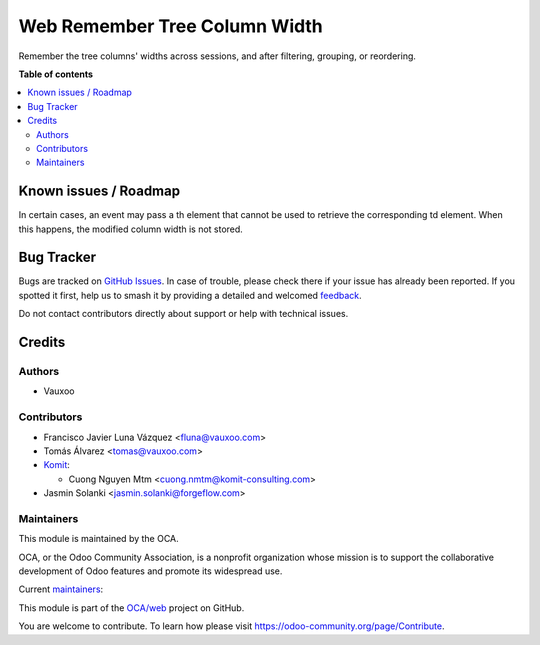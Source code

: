 ==============================
Web Remember Tree Column Width
==============================

.. 
   !!!!!!!!!!!!!!!!!!!!!!!!!!!!!!!!!!!!!!!!!!!!!!!!!!!!
   !! This file is generated by oca-gen-addon-readme !!
   !! changes will be overwritten.                   !!
   !!!!!!!!!!!!!!!!!!!!!!!!!!!!!!!!!!!!!!!!!!!!!!!!!!!!
   !! source digest: sha256:08432830fe5a79038b0bf9626affa24d2b0c471f370b31a87c16549fac8f06f1
   !!!!!!!!!!!!!!!!!!!!!!!!!!!!!!!!!!!!!!!!!!!!!!!!!!!!

.. |badge1| image:: https://img.shields.io/badge/maturity-Beta-yellow.png
    :target: https://odoo-community.org/page/development-status
    :alt: Beta
.. |badge2| image:: https://img.shields.io/badge/licence-LGPL--3-blue.png
    :target: http://www.gnu.org/licenses/lgpl-3.0-standalone.html
    :alt: License: LGPL-3
.. |badge3| image:: https://img.shields.io/badge/github-OCA%2Fweb-lightgray.png?logo=github
    :target: https://github.com/OCA/web/tree/18.0/web_remember_tree_column_width
    :alt: OCA/web
.. |badge4| image:: https://img.shields.io/badge/weblate-Translate%20me-F47D42.png
    :target: https://translation.odoo-community.org/projects/web-18-0/web-18-0-web_remember_tree_column_width
    :alt: Translate me on Weblate
.. |badge5| image:: https://img.shields.io/badge/runboat-Try%20me-875A7B.png
    :target: https://runboat.odoo-community.org/builds?repo=OCA/web&target_branch=18.0
    :alt: Try me on Runboat

|badge1| |badge2| |badge3| |badge4| |badge5|

Remember the tree columns' widths across sessions, and after filtering,
grouping, or reordering.

**Table of contents**

.. contents::
   :local:

Known issues / Roadmap
======================

In certain cases, an event may pass a th element that cannot be used to
retrieve the corresponding td element. When this happens, the modified
column width is not stored.

Bug Tracker
===========

Bugs are tracked on `GitHub Issues <https://github.com/OCA/web/issues>`_.
In case of trouble, please check there if your issue has already been reported.
If you spotted it first, help us to smash it by providing a detailed and welcomed
`feedback <https://github.com/OCA/web/issues/new?body=module:%20web_remember_tree_column_width%0Aversion:%2018.0%0A%0A**Steps%20to%20reproduce**%0A-%20...%0A%0A**Current%20behavior**%0A%0A**Expected%20behavior**>`_.

Do not contact contributors directly about support or help with technical issues.

Credits
=======

Authors
-------

* Vauxoo

Contributors
------------

- Francisco Javier Luna Vázquez <fluna@vauxoo.com>
- Tomás Álvarez <tomas@vauxoo.com>
- `Komit <https://komit-consulting.com/>`__:

  - Cuong Nguyen Mtm <cuong.nmtm@komit-consulting.com>

- Jasmin Solanki <jasmin.solanki@forgeflow.com>

Maintainers
-----------

This module is maintained by the OCA.

.. image:: https://odoo-community.org/logo.png
   :alt: Odoo Community Association
   :target: https://odoo-community.org

OCA, or the Odoo Community Association, is a nonprofit organization whose
mission is to support the collaborative development of Odoo features and
promote its widespread use.

.. |maintainer-frahikLV| image:: https://github.com/frahikLV.png?size=40px
    :target: https://github.com/frahikLV
    :alt: frahikLV
.. |maintainer-luisg123v| image:: https://github.com/luisg123v.png?size=40px
    :target: https://github.com/luisg123v
    :alt: luisg123v
.. |maintainer-cuongnmtm| image:: https://github.com/cuongnmtm.png?size=40px
    :target: https://github.com/cuongnmtm
    :alt: cuongnmtm

Current `maintainers <https://odoo-community.org/page/maintainer-role>`__:

|maintainer-frahikLV| |maintainer-luisg123v| |maintainer-cuongnmtm| 

This module is part of the `OCA/web <https://github.com/OCA/web/tree/18.0/web_remember_tree_column_width>`_ project on GitHub.

You are welcome to contribute. To learn how please visit https://odoo-community.org/page/Contribute.
